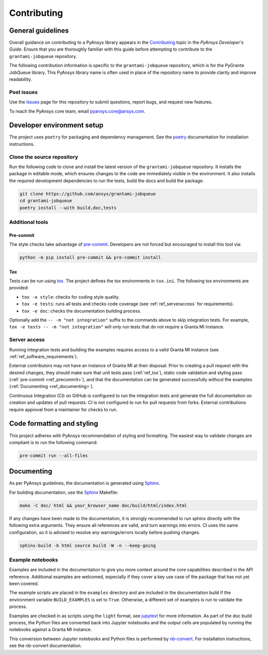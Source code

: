 .. _ref_contributing:

Contributing
############

General guidelines
==================
Overall guidance on contributing to a PyAnsys library appears in the
`Contributing <https://dev.docs.pyansys.com/how-to/contributing.html>`_ topic
in the *PyAnsys Developer's Guide*. Ensure that you are thoroughly familiar
with this guide before attempting to contribute to the ``grantami-jobqueue``
repository.

The following contribution information is specific to the ``grantami-jobqueue``
repository, which is for the PyGranta JobQueue library. This PyAnsys library name
is often used in place of the repository name to provide clarity and improve
readability.

Post issues
------------
Use the `Issues <https://github.com/pyansys/grantami-jobqueue/issues>`_ page for
this repository to submit questions, report bugs, and request new features.

To reach the PyAnsys core team, email `pyansys.core@ansys.com <pyansys.core@ansys.com>`_.

Developer environment setup
===========================

The project uses ``poetry`` for packaging and dependency management. See the `poetry`_ documentation
for installation instructions.

Clone the source repository
---------------------------

Run the following code to clone and install the latest version of the ``grantami-jobqueue``
repository. It installs the package in editable mode, which ensures changes to the code
are immediately visible in the environment. It also installs the required development
dependencies to run the tests, build the docs and build the package.

.. code:: bash

    git clone https://github.com/ansys/grantami-jobqueue
    cd grantami-jobqueue
    poetry install --with build,doc,tests

Additional tools
-----------------

Pre-commit
~~~~~~~~~~

The style checks take advantage of `pre-commit`_. Developers are not forced but
encouraged to install this tool via:

.. code:: bash

    python -m pip install pre-commit && pre-commit install

.. _ref_tox:

Tox
~~~
Tests can be run using `tox`_. The project defines the tox environments in ``tox.ini``.
The following tox environments are provided:

.. vale off

- ``tox -e style``: checks for coding style quality.
- ``tox -e tests``: runs all tests and checks code coverage (see :ref:`ref_serveraccess` for requirements).
- ``tox -e doc``: checks the documentation building process.

.. vale on

Optionally add the ``-- -m "not integration"`` suffix to the commands above to skip integration
tests. For example, ``tox -e tests -- -m "not integration"`` will only run tests that
do not require a Granta MI instance.

.. _ref_serveraccess:

Server access
--------------

Running integration tests and building the examples requires access to a valid Granta MI instance
(see :ref:`ref_software_requirements`).

External contributors may not have an instance of Granta MI at their disposal. Prior to creating a
pull request with the desired changes, they should make sure that unit tests pass (:ref:`ref_tox`),
static code validation and styling pass (:ref:`pre-commit <ref_precommit>`), and that the
documentation can be generated successfully without the examples
(:ref:`Documenting <ref_documenting>`).

Continuous Integration (CI) on GitHub is configured to run the integration tests and generate the
full documentation on creation and updates of pull requests. CI is not configured to run for pull
requests from forks. External contributions require approval from a maintainer for checks to run.


.. _ref_precommit:

Code formatting and styling
===========================

This project adheres with PyAnsys recommendation of styling and formatting. The easiest way to
validate changes are compliant is to run the following command:

.. code:: bash

    pre-commit run --all-files


.. _ref_documenting:

Documenting
===========

As per PyAnsys guidelines, the documentation is generated using `Sphinx`_.

For building documentation, use the `Sphinx`_ Makefile:

.. code:: bash

    make -C doc/ html && your_browser_name doc/build/html/index.html

If any changes have been made to the documentation, it is strongly recommended
to run sphinx directly with the following extra arguments. They ensure all references
are valid, and turn warnings into errors. CI uses the same configuration, so it is
advised to resolve any warnings/errors locally before pushing changes.

.. code:: bash

    sphinx-build -b html source build -W -n --keep-going


Example notebooks
-----------------
Examples are included in the documentation to give you more context around
the core capabilities described in the API reference.
Additional examples are welcomed, especially if they cover a key use case of the
package that has not yet been covered.

The example scripts are placed in the ``examples`` directory and are included
in the documentation build if the environment variable ``BUILD_EXAMPLES`` is set
to ``True``. Otherwise, a different set of examples is run to validate the process.

Examples are checked in as scripts using the ``light`` format, see `jupytext`_
for more information. As part of the doc build process, the Python
files are converted back into Jupyter notebooks and the output cells are populated
by running the notebooks against a Granta MI instance.

This conversion between Jupyter notebooks and Python files is performed by
`nb-convert`_. For installation instructions, see the nb-convert documentation.


.. _poetry: https://python-poetry.org/
.. _pre-commit: https://pre-commit.com/
.. _tox: https://tox.wiki/
.. _Sphinx: https://www.sphinx-doc.org/en/master/
.. _jupytext: https://jupytext.readthedocs.io/en/latest/formats.html
.. _nb-convert: https://nbconvert.readthedocs.io/en/latest/
